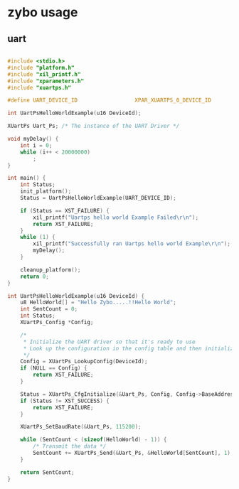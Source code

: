 * zybo usage
** uart
   #+BEGIN_SRC C

#include <stdio.h>
#include "platform.h"
#include "xil_printf.h"
#include "xparameters.h"
#include "xuartps.h"

#define UART_DEVICE_ID                  XPAR_XUARTPS_0_DEVICE_ID

int UartPsHelloWorldExample(u16 DeviceId);

XUartPs Uart_Ps; /* The instance of the UART Driver */

void myDelay() {
	int i = 0;
	while (i++ < 20000000)
		;
}

int main() {
	int Status;
	init_platform();
	Status = UartPsHelloWorldExample(UART_DEVICE_ID);

	if (Status == XST_FAILURE) {
		xil_printf("Uartps hello world Example Failed\r\n");
		return XST_FAILURE;
	}
	while (1) {
		xil_printf("Successfully ran Uartps hello world Example\r\n");
		myDelay();
	}

	cleanup_platform();
	return 0;
}

int UartPsHelloWorldExample(u16 DeviceId) {
	u8 HelloWorld[] = "Hello Zybo.....!!Hello World";
	int SentCount = 0;
	int Status;
	XUartPs_Config *Config;

	/*
	 * Initialize the UART driver so that it's ready to use
	 * Look up the configuration in the config table and then initialize it.
	 */
	Config = XUartPs_LookupConfig(DeviceId);
	if (NULL == Config) {
		return XST_FAILURE;
	}

	Status = XUartPs_CfgInitialize(&Uart_Ps, Config, Config->BaseAddress);
	if (Status != XST_SUCCESS) {
		return XST_FAILURE;
	}

	XUartPs_SetBaudRate(&Uart_Ps, 115200);

	while (SentCount < (sizeof(HelloWorld) - 1)) {
		/* Transmit the data */
		SentCount += XUartPs_Send(&Uart_Ps, &HelloWorld[SentCount], 1);
	}

	return SentCount;
}

   #+END_SRC
